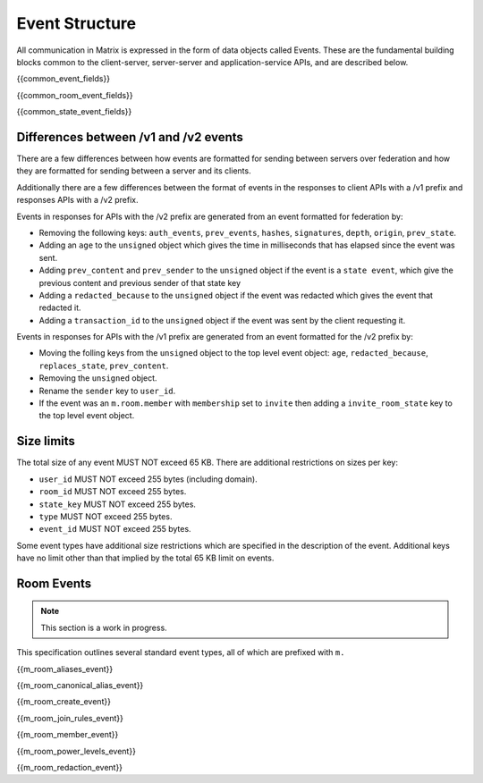Event Structure
===============

All communication in Matrix is expressed in the form of data objects called
Events. These are the fundamental building blocks common to the client-server,
server-server and application-service APIs, and are described below.

{{common_event_fields}}

{{common_room_event_fields}}

{{common_state_event_fields}}


Differences between /v1 and /v2 events
--------------------------------------

There are a few differences between how events are formatted for sending
between servers over federation and how they are formatted for sending between
a server and its clients.

Additionally there are a few differences between the format of events in the
responses to client APIs with a /v1 prefix and responses APIs with a /v2
prefix.

Events in responses for APIs with the /v2 prefix are generated from an event
formatted for federation by:

* Removing the following keys:
  ``auth_events``, ``prev_events``, ``hashes``, ``signatures``, ``depth``,
  ``origin``, ``prev_state``.
* Adding an ``age`` to the ``unsigned`` object which gives the time in
  milliseconds that has elapsed since the event was sent.
* Adding ``prev_content`` and ``prev_sender`` to the ``unsigned`` object if the
  event is a ``state event``, which give the previous content and previous
  sender of that state key
* Adding a ``redacted_because`` to the ``unsigned`` object if the event was
  redacted which gives the event that redacted it.
* Adding a ``transaction_id`` to the ``unsigned`` object if the event was sent
  by the client requesting it.

Events in responses for APIs with the /v1 prefix are generated from an event
formatted for the /v2 prefix by:

* Moving the folling keys from the ``unsigned`` object to the top level event
  object: ``age``, ``redacted_because``, ``replaces_state``, ``prev_content``.
* Removing the ``unsigned`` object.
* Rename the ``sender`` key to ``user_id``.
* If the event was an ``m.room.member`` with ``membership`` set to ``invite``
  then adding a ``invite_room_state`` key to the top level event object.


Size limits
-----------

The total size of any event MUST NOT exceed 65 KB. There are additional
restrictions on sizes per key:

- ``user_id`` MUST NOT exceed 255 bytes (including domain).
- ``room_id`` MUST NOT exceed 255 bytes.
- ``state_key`` MUST NOT exceed 255 bytes.
- ``type`` MUST NOT exceed 255 bytes.
- ``event_id`` MUST NOT exceed 255 bytes.

Some event types have additional size restrictions which are specified in
the description of the event. Additional keys have no limit other than that
implied by the total 65 KB limit on events.

Room Events
-----------
.. NOTE::
  This section is a work in progress.

This specification outlines several standard event types, all of which are
prefixed with ``m.``

{{m_room_aliases_event}}

{{m_room_canonical_alias_event}}

{{m_room_create_event}}

{{m_room_join_rules_event}}

{{m_room_member_event}}

{{m_room_power_levels_event}}

{{m_room_redaction_event}}

